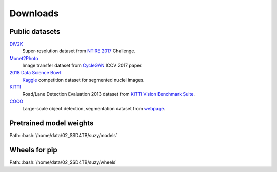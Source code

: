 Downloads
==========

Public datasets
-----------------

`DIV2K`_
    Super-resolution dataset from `NTIRE 2017`_ Challenge.

`Monet2Photo`_
    Image transfer dataset from `CycleGAN`_ ICCV 2017 paper.

`2018 Data Science Bowl`_
    `Kaggle <https://www.kaggle.com/c/data-science-bowl-2018/overview>`_ competition dataset for segmented nuclei images.

`KITTI`_
    Road/Lane Detection Evaluation 2013 dataset from `KITTI Vision Benchmark Suite`_.

`COCO`_
    Large-scale object detection, segmentation dataset from `webpage <https://cocodataset.org/#home>`_.

.. _DIV2K: sftp://10.72.20.62:10709/data/02_SSD4TB/suzy/datasets/public/div2k/
.. _NTIRE 2017: https://people.ee.ethz.ch/~timofter/publications/Agustsson-CVPRW-2017.pdf
.. _Monet2Photo: sftp://10.72.20.62:10709/home/data/02_SSD4TB/suzy/datasets/public/monet2photo/
.. _CycleGAN: https://arxiv.org/pdf/1703.10593.pdf
.. _2018 Data Science Bowl: sftp://10.72.20.62:10709/home/data/02_SSD4TB/suzy/datasets/public/data-science-bowl-2018/
.. _KITTI: sftp://10.72.20.62:10709/home/data/02_SSD4TB/suzy/datasets/public/data_road/
.. _KITTI Vision Benchmark Suite: http://www.cvlibs.net/datasets/kitti/eval_road.php
.. _COCO: sftp://10.72.20.62:10709/home/data/02_SSD4TB/suzy/datasets/public/coco/

Pretrained model weights
---------------------------

.. role:: bash(code)
    :language: bash

Path: :bash:`/home/data/02_SSD4TB/suzy/models`

Wheels for **pip**
---------------------

Path: :bash:`/home/data/02_SSD4TB/suzy/wheels`
